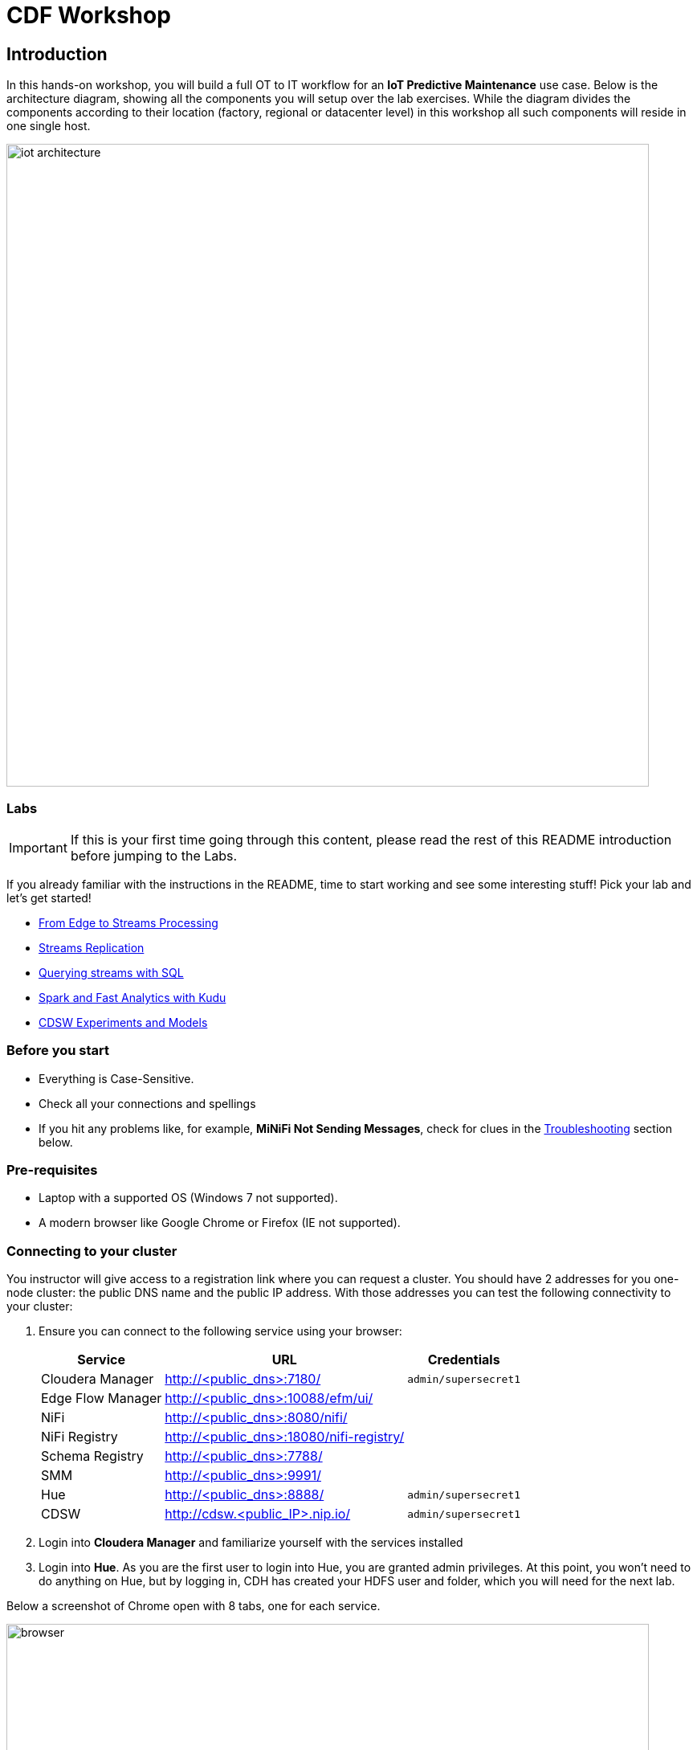 = CDF Workshop

== Introduction

In this hands-on workshop, you will build a full OT to IT workflow for an **IoT Predictive Maintenance** use case. Below is the architecture diagram, showing all the components you will setup over the lab exercises. While the diagram divides the components according to their location (factory, regional or datacenter level) in this workshop all such components will reside in one single host.

image::images/iot-architecture.png[width=800]

=== Labs

IMPORTANT: If this is your first time going through this content, please read the rest of this README introduction before jumping to the Labs.

If you already familiar with the instructions in the README, time to start working and see some interesting stuff! Pick your lab and let's get started!

* link:streaming.adoc[From Edge to Streams Processing]
* link:streams_replication.adoc[Streams Replication]
* link:sql_stream_builder.adoc[Querying streams with SQL]
* link:spark_analytics.adoc[Spark and Fast Analytics with Kudu]
* link:datascience.adoc[CDSW Experiments and Models]

=== Before you start

* Everything is Case-Sensitive. 
* Check all your connections and spellings
* If you hit any problems like, for example, *MiNiFi Not Sending Messages*, check for clues in the <<troubleshooting>> section below.

=== Pre-requisites

* Laptop with a supported OS (Windows 7 not supported).
* A modern browser like Google Chrome or Firefox (IE not supported).

=== Connecting to your cluster

You instructor will give access to a registration link where you can request a cluster. You should have 2 addresses for you one-node cluster: the public DNS name and the public IP address. With those addresses you can test the following connectivity to your cluster:

. Ensure you can connect to the following service using your browser:
+
[%autowidth,options="header"]
|===
|Service|URL|Credentials
|Cloudera Manager|http://<public_dns>:7180/|`admin/supersecret1`
|Edge Flow Manager|http://<public_dns>:10088/efm/ui/|
|NiFi|http://<public_dns>:8080/nifi/|
|NiFi Registry|http://<public_dns>:18080/nifi-registry/|
|Schema Registry|http://<public_dns>:7788/|
|SMM|http://<public_dns>:9991/|
|Hue|http://<public_dns>:8888/|`admin/supersecret1`
|CDSW|http://cdsw.<public_IP>.nip.io/|`admin/supersecret1`
|===
. Login into *Cloudera Manager* and familiarize yourself with the services installed
. Login into *Hue*. As you are the first user to login into Hue, you are granted admin privileges. At this point, you won't need to do anything on Hue, but by logging in, CDH has created your HDFS user and folder, which you will need for the next lab.

Below a screenshot of Chrome open with 8 tabs, one for each service.

image::images/browser.png[width=800]

=== (Optional) SSH access

This access is not required for the workshop labs. You can skip this section.

SSH access is only required if you need to troubleshoot issues or want to poke around your clusters. The procedure to connect via SSH depends on the type of computer you're using:

==== SSH into the cluster from the Web UI

From the registration link, you can click on the link at the right side to connect to the cluster from a web based SSH client with the credential centos/supersecret1.

==== SSH into the cluster from Linux/Macos

From the registration link, download the PEM key required to access to your cluster with SSH. Run the following command:

----
chmod 400 workshop.pem
ssh -i workshop.pem centos@you-ip-address
----

==== SSH into the cluster from Windows

From the registration link, download the PEM key required to access to your cluster with SSH. We will use link:https://www.putty.org/[PuTTY] to connect to the cluster. However, Putty doesn't accept PEM key. Follow these instructions to convert your PEM key into a PPK key and connect to the cluster

Convert your key with *PuTTYgen*:

. Use PuTTYgen to convert .PEM file to .PPK file.
. Start PuTTYgen and select “Load”
. Select your .PEM file.
. Putty will convert the .PEM format to .PPK format.
. Select “Save Private Key” A passphrase is not required but can be used if additional security is required.

Connect with *PuTTY*:

. Launch PuTTY and enter the host IP address.
. Navigate to Connection/SSH/Auth
. Click “Browse” and select the .PPK file you exported from PuTTYgen.
. Click “Open.”

== Resources
  
* link:https://medium.freecodecamp.org/building-an-iiot-system-using-apache-nifi-mqtt-and-raspberry-pi-ce1d6ed565bc[Original blog by Abdelkrim Hadjidj]

* This workshop is based on the following work by Fabio Ghirardello:
** https://github.com/fabiog1901/IoT-predictive-maintenance
** https://github.com/fabiog1901/OneNodeCDHCluster

* link:https://www.cloudera.com/documentation.html[Cloudera Documentation]

[[troubleshooting, Troubleshooting]]
== Troubleshooting

==== General

* *Everything is Case-Sensitive*.
* Check all your connections and spellings

==== MiNiFi Not Sending Messages

* Make sure you pick HTTP, not RAW, in Cloud Connection to NiFi
* Make sure there are *no spaces before or after* Destination ID, URL, Names, Topics, Brokers, etc...
* Make sure there are *no spaces anywhere*!
* Everything is *Case-Sensitive*. For example, the bucket name in NiFi Registry is `IoT`, not `iot`.
* Check /opt/cloudera/cem/minifi/logs/minifi-app.log if you can't find an issue
* You must have HDFS User Created via HUE, Go there First


==== CEM doesn't pick up new NARs

. Delete the agent manifest manually using the EFM API:

. Verify each class has the same agent manifest ID:
+
[source]
----
http://hostname:10088/efm/api/agent-classes
[{"name":"iot1","agentManifests":["agent-manifest-id"]},{"name":"iot4","agentManifests":["agent-manifest-id"]}]
----

. Confirm the manifest doesn't have the NAR you installed
+
[source]
----
http://hostname:10088/efm/api/agent-manifests?class=iot4
[{"identifier":"agent-manifest-id","agentType":"minifi-java","version":"1","buildInfo":{"timestamp":1556628651811,"compiler":"JDK 8"},"bundles":[{"group":"default","artifact":"system","version":"unversioned","componentManifest":{"controllerServices":[],"processors":
----

. Call the API endpoint:
+
[source]
----
http://hostname:10088/efm/swagger/
----

. Hit the `DELETE - Delete the agent manifest specified by id` button, and in the id field, enter `agent-manifest-id

